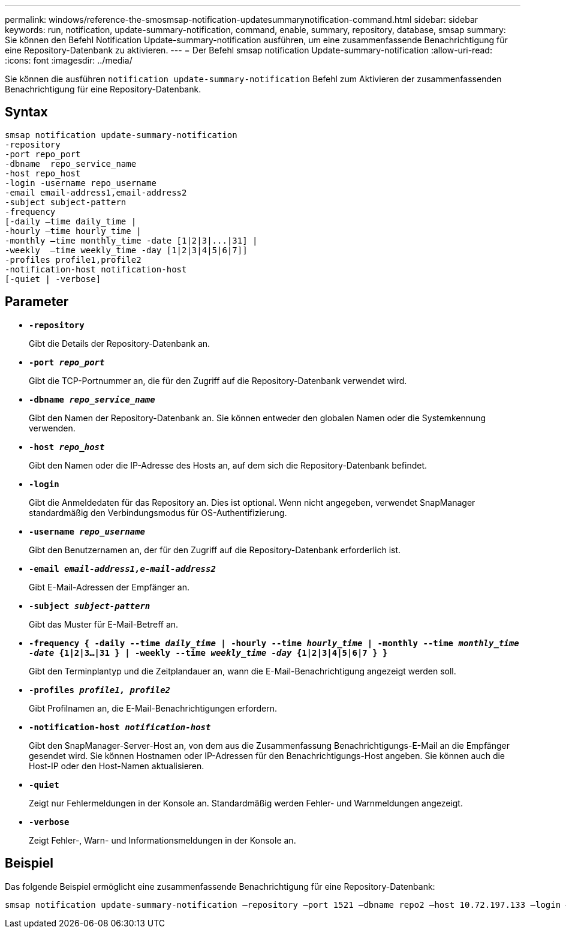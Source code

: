 ---
permalink: windows/reference-the-smosmsap-notification-updatesummarynotification-command.html 
sidebar: sidebar 
keywords: run, notification, update-summary-notification, command, enable, summary, repository, database, smsap 
summary: Sie können den Befehl Notification Update-summary-notification ausführen, um eine zusammenfassende Benachrichtigung für eine Repository-Datenbank zu aktivieren. 
---
= Der Befehl smsap notification Update-summary-notification
:allow-uri-read: 
:icons: font
:imagesdir: ../media/


[role="lead"]
Sie können die ausführen `notification update-summary-notification` Befehl zum Aktivieren der zusammenfassenden Benachrichtigung für eine Repository-Datenbank.



== Syntax

[listing]
----

smsap notification update-summary-notification
-repository
-port repo_port
-dbname  repo_service_name
-host repo_host
-login -username repo_username
-email email-address1,email-address2
-subject subject-pattern
-frequency
[-daily –time daily_time |
-hourly –time hourly_time |
-monthly –time monthly_time -date [1|2|3|...|31] |
-weekly  –time weekly_time -day [1|2|3|4|5|6|7]]
-profiles profile1,profile2
-notification-host notification-host
[-quiet | -verbose]
----


== Parameter

* *`-repository`*
+
Gibt die Details der Repository-Datenbank an.

* *`-port _repo_port_`*
+
Gibt die TCP-Portnummer an, die für den Zugriff auf die Repository-Datenbank verwendet wird.

* *`-dbname _repo_service_name_`*
+
Gibt den Namen der Repository-Datenbank an. Sie können entweder den globalen Namen oder die Systemkennung verwenden.

* *`-host _repo_host_`*
+
Gibt den Namen oder die IP-Adresse des Hosts an, auf dem sich die Repository-Datenbank befindet.

* *`-login`*
+
Gibt die Anmeldedaten für das Repository an. Dies ist optional. Wenn nicht angegeben, verwendet SnapManager standardmäßig den Verbindungsmodus für OS-Authentifizierung.

* *`-username _repo_username_`*
+
Gibt den Benutzernamen an, der für den Zugriff auf die Repository-Datenbank erforderlich ist.

* *`-email _email-address1,e-mail-address2_`*
+
Gibt E-Mail-Adressen der Empfänger an.

* *`-subject _subject-pattern_`*
+
Gibt das Muster für E-Mail-Betreff an.

* *`-frequency { -daily --time _daily_time_  | -hourly --time _hourly_time_  | -monthly --time _monthly_time -date_  {1|2|3...|31 } | -weekly --time _weekly_time -day_ {1|2|3|4|5|6|7 } }`*
+
Gibt den Terminplantyp und die Zeitplandauer an, wann die E-Mail-Benachrichtigung angezeigt werden soll.

* *`-profiles _profile1, profile2_`*
+
Gibt Profilnamen an, die E-Mail-Benachrichtigungen erfordern.

* *`-notification-host _notification-host_`*
+
Gibt den SnapManager-Server-Host an, von dem aus die Zusammenfassung Benachrichtigungs-E-Mail an die Empfänger gesendet wird. Sie können Hostnamen oder IP-Adressen für den Benachrichtigungs-Host angeben. Sie können auch die Host-IP oder den Host-Namen aktualisieren.

* *`-quiet`*
+
Zeigt nur Fehlermeldungen in der Konsole an. Standardmäßig werden Fehler- und Warnmeldungen angezeigt.

* *`-verbose`*
+
Zeigt Fehler-, Warn- und Informationsmeldungen in der Konsole an.





== Beispiel

Das folgende Beispiel ermöglicht eine zusammenfassende Benachrichtigung für eine Repository-Datenbank:

[listing]
----

smsap notification update-summary-notification –repository –port 1521 –dbname repo2 –host 10.72.197.133 –login –username oba5 –email admin@org.com –subject success –frequency -daily -time 19:30:45 –profiles sales1
----